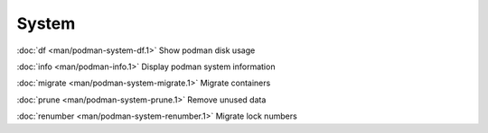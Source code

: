 System
======

:doc:`df <man/podman-system-df.1>` Show podman disk usage

:doc:`info <man/podman-info.1>` Display podman system information

:doc:`migrate <man/podman-system-migrate.1>` Migrate containers

:doc:`prune <man/podman-system-prune.1>` Remove unused data

:doc:`renumber <man/podman-system-renumber.1>` Migrate lock numbers
